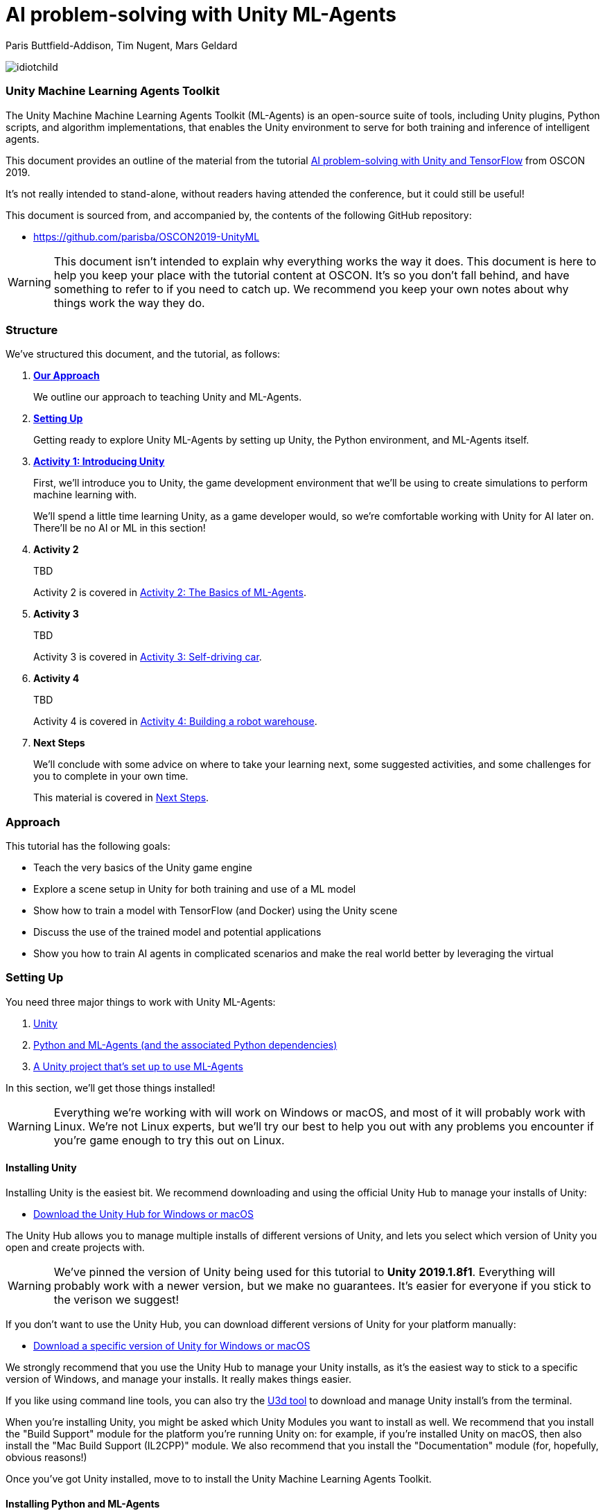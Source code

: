 // AI problem-solving with Unity and TensorFlow
// ===========
// Paris Buttfield-Addison <paris@secretlab.com.au>
// v1.0, 20 June 2019

= AI problem-solving with Unity ML-Agents

Paris Buttfield-Addison, Tim Nugent, Mars Geldard

image::images/idiotchild.jpg[]

=== Unity Machine Learning Agents Toolkit
The Unity Machine Machine Learning Agents Toolkit (ML-Agents) is an open-source suite of tools, including Unity plugins, Python scripts, and algorithm implementations, that enables the Unity environment to serve for both training and inference of intelligent agents.


This document provides an outline of the material from the tutorial https://conferences.oreilly.com/oscon/oscon-or/public/schedule/detail/76096[AI problem-solving with Unity and TensorFlow] from OSCON 2019.

It's not really intended to stand-alone, without readers having attended the conference, but it could still be useful!

This document is sourced from, and accompanied by, the contents of the following GitHub repository:

* https://github.com/parisba/OSCON2019-UnityML

WARNING: This document isn't intended to explain why everything works the way it does. This document is here to help you keep your place with the tutorial content at OSCON. It's so you don't fall behind, and have something to refer to if you need to catch up. We recommend you keep your own notes about why things work the way they do.

[[structure]]
=== Structure

We've structured this document, and the tutorial, as follows:

. **<<approach,Our Approach>>**
+
We outline our approach to teaching Unity and ML-Agents.

. **<<anaconda-setup,Setting Up>>**
+
Getting ready to explore Unity ML-Agents by setting up Unity, the Python environment, and ML-Agents itself.

. **<<intro-to-unity,Activity 1: Introducing Unity>>**
+
First, we'll introduce you to Unity, the game development environment that we'll be using to create simulations to perform machine learning with. 
+
We'll spend a little time learning Unity, as a game developer would, so we're comfortable working with Unity for AI later on. There'll be no AI or ML in this section! 

. **Activity 2**
+
TBD
+
Activity 2 is covered in <<Activity-Two>>.

. **Activity 3**
+
TBD
+

Activity 3 is covered in <<Activity-Three>>.
. **Activity 4**
+
TBD
+

Activity 4 is covered in <<Activity-Four>>.
. **Next Steps**
+
We'll conclude with some advice on where to take your learning next, some suggested activities, and some challenges for you to complete in your own time.
+
This material is covered in <<next-steps>>.

[[approach]]
=== Approach

This tutorial has the following goals:

* Teach the very basics of the Unity game engine
* Explore a scene setup in Unity for both training and use of a ML model
* Show how to train a model with TensorFlow (and Docker) using the Unity scene
* Discuss the use of the trained model and potential applications
* Show you how to train AI agents in complicated scenarios and make the real world better by leveraging the virtual

[[anaconda-setup]]
=== Setting Up

You need three major things to work with Unity ML-Agents:

. <<installing-unity,Unity>>
. <<installing-mlagents,Python and ML-Agents (and the associated Python dependencies)>>
. <<getting-a-project,A Unity project that's set up to use ML-Agents>>

In this section, we'll get those things installed!

WARNING: Everything we're working with will work on Windows or macOS, and most of it will probably work with Linux.  We're not Linux experts, but we'll try our best to help you out with any problems you encounter if you're game enough to try this out on Linux.

[[installing-unity]]
==== Installing Unity
Installing Unity is the easiest bit. We recommend downloading and using the official Unity Hub to manage your installs of Unity:

* https://store.unity.com/download?ref=personal[Download the Unity Hub for Windows or macOS]

The Unity Hub allows you to manage multiple installs of different versions of Unity, and lets you select which version of Unity you open and create projects with.

WARNING: We've pinned the version of Unity being used for this tutorial to **Unity 2019.1.8f1**. Everything will probably work with a newer version, but we make no guarantees. It's easier for everyone if you stick to the verison we suggest! 

If you don’t want to use the Unity Hub, you can download different versions of Unity for your platform manually:

* https://unity3d.com/get-unity/download/archive[Download a specific version of Unity for Windows or macOS]

We strongly recommend that you use the Unity Hub to manage your Unity installs, as it’s the easiest way to stick to a specific version of Windows, and manage your installs. It really makes things easier.

If you like using command line tools, you can also try the https://github.com/DragonBox/u3d[U3d tool] to download and manage Unity install’s from the terminal.

When you're installing Unity, you might be asked which Unity Modules you want to install as well. We recommend that you install the "Build Support" module for the platform you're running Unity on: for example, if you're installed Unity on macOS, then also install the "Mac Build Support (IL2CPP)" module. We also recommend that you install the "Documentation" module (for, hopefully, obvious reasons!)

Once you've got Unity installed, move to to install the Unity Machine Learning Agents Toolkit.

[[installing-mlagents]]
==== Installing Python and ML-Agents



. Make a new directory to keep everything in for this tutorial. Ours is called __UnityML_Workshop_Environment__.
. Create a new Anaconda environment using Python 3.6. You can do this on the terminal with the following command:
+
`conda create -n UnityML python=3.6`
Note that you can replace the name of the Anaconda Environment with something of your choosing. Ours is called __UnityML__. Anaconda will take a moment to create an environment for you, as shown in <<fig:env_setup>>.

[[fig:env_setup]]
.Our Anaconda environment being created
image::images/env_setup.png[]

[start=3]
. Once the Anaconda environment has been created, activate is using the following command:
+
`conda activate UnityML`
. Install TensorFlow 1.7.1 using pip, using the following command:
+
`pip install tensorflow=1.7.1`
. And finally (almost) install ML-Agents, using the following command:
+
`pip install mlagents=0.8.2`
. Once this is done, you can check that ML-Agents is installed successfully using the following command:
+
`mlagents-learn --help`
You should see an output including an ASCII Unity logo, as shown in <<fig:mlagentsinstalled>>.

[[fig:mlagentsinstalled]]
.Checking the ML-Agents is successfully installed
image::images/mlagentsinstalled.png[]

[[getting-a-project]]
==== Acquiring a Unity Project

At this point, you could manually create a project, set it up to use Unity ML-Agents, and then go get the bits of ML-Agents you need from GitHub, put them in the project, and start making ML environments.

However, that's a bit of a chore, and we have a better solution! We've build a repository that contains everything you need for this session, and you can clone that instead:

. Clone our GitHub repository to your machine:
+
`git clone https://github.com/parisba/OSCON2019-UnityML.git`
+
Inside the cloned repository, you'll find a copy of this running sheet (hello!) and a folder called "ml-agents". This is the folder we want to spend the majority of our time in.
. Use your command line to change directory into this folder, and then activate your UnityML Anaconda Environment. 
+
This __ml-agents__ directory contains the source code for ML-Agents, a whole of lot useful configuration files, as well starting point Unity projects for you to use. It's based on the default Unity project provided by Unity, but we've also added our examples for this session to it.

You can find Unity's version of an ML-Agents repository on GitHub:

* https://github.com/Unity-Technologies/ml-agents

WARNING: We've pinned the version of ML-Agents being used for this tutorial to **ML-Agents Beta 0.8.2**. Everything will probably work with a newer version, but we make no guarantees. Using the same version of ML-Agents as us is probably more important than using the same version of Unity.

To download the version of ML-Agents we're using, but without our additions to the Unity project, grab the following (we don't recommend doing this if you want to follow along):

* https://github.com/Unity-Technologies/ml-agents/releases/tag/0.8.2

NOTE: You can also clone the git repository, but we're focusing on **ML-Agents Beta 0.8.2**, and things might be a little different if you track the repository.

Everything is ready!

[[intro-to-unity]]
=== Activity 1: Introducing Unity

We're not here to learn game development with Unity! We're here to explore machine learning! But... to do that, we need to understand how to use Unity. We cannot emphasise this enough! **Being comfortable with Unity is as important as being comfortable with ML-Agents!**

TIP: If you would like to learn Unity, check out our current books on Unity! _Mobile Game Development with Unity_ and _Unity Game Development Cookbook_ (shown in <<fig:unitycb,the image below>>)! We're very proud of our books. Here ends the shameless plug.

[[fig:unitycb]]
.Our Unity Game Development Cookbook
image::images/unitycb.png[]

Before we start, make sure you have **Unity 2019.1.8f1** installed, as shown in <<fig:unityversion>>.

TIP: It's not the end of the world if you're running a slightly different version of Unity, just try to be as close to our version as possible.

[[fig:unityversion]]
.The version of Unity we’ll be using today
image::images/unityversion.png[]

==== Creating a bouncing ball

Let's learn to find our way around Unity by building a simple 3D environment in Unity. This environment won't have any machine learning, or even be connected with the ML-Agents Toolkit. Let's get started:

. Open the __Unity Hub__ application, and use the _New_ button on the _Projects_ screen to create a new Unity project. A templates and settings screen will display: select _3D_, name the project "SimpleEnvironment", and set the location to the directory we created for the workshop material <<anaconda-setup,earlier>>. It should resemble ours, shown in <<fig:projectsettings>>.

[[fig:projectsettings]]
.Creating a new Unity project
image::images/projectsettings.png[]

[start=2]
. Your new Unity project will open, as shown in <<fig:emptyproject>>. Unity's default view is made up of some standard components:
    
    - The _Scene_ and _Game_ views in the middle. The _Scene_ is editable, and the _Game_ shows what environment looks like when running.
    - The _Hierarchy_ on the left, which shows the contents of the current _Scene_.
    - The _Console_ on the bottom left, which shows console output.
    - The _Project_ view in the center bottom, which shows the contents of the project (this maps to the) contents of the _Assets_ directory in the project's overall directory.
    - The _Inspector_ on the right, which shows the parameters and components of the currently selected object (selected in any of the _Hierarchy_, _Scene_, or _Project_ views).

[[fig:emptyproject]]
.Your empty Unity project
image::images/emptyproject.png[]

[start=3]
. Add a sphere to the scene using the GameObject -> 3D Object -> Sphere menu entry (you can also right-click on the _Hierarchy_). Make sure the new sphere is selected in the _Hierarchy_, then use the _Inspector_ to rename it to "Bouncy Ball", as shown in <<fig:renamedsphere>>.

[[fig:renamedsphere]]
.Renaming the sphere
image::images/renamedsphere.png[]

[start=4]
. Save the scene (it's already saved as SampleScene, so just make sure it's saved), and then play it by clicking the _Play Button_. Notice how absolutely nothing happens (other than Unity switching from the _Scene_ view to the _Game_ view). Click the _Play Button_ again to stop playing.

[[fig:playscene]]
.Playing the scene
image::images/playscene.png[]

[start=5]
. To make things more interesting, we're going to make the sphere, which we've named bouncy ball, live up to its name. To bounce, we need something to bounce off of! We need a floor: add a cube using the GameObject -> 3D Object -> Cube menu.

[[fig:tools]]
.The Unity tools
image::images/tools.png[]

TIP: You can also switch between the tools using your keyboard: Q for the _Hand Tool_, W for the _Move Tool_, E for the _Rotate Tool_, R for the _Scale Tool_, as so on.

[start=6]
. Select the newly created cube, rename it to "Floor", then from the tools selector (shown in <<fig:tools>>) use the _Scale Tool_ (4th from the left) to stretch and flatten it, and the _Move Tool_ to move it below the sphere.

[[fig:scenestatus]]
.The scene coming together
image::images/scenestatus.png[]

[start=7]
. Your scene should look something like <<fig:scenestatus>>. We need to add a _Rigidbody Component_ to the ball. Select the ball, and in the _Inspector_ click _Add Component_ and start typing "Rigidbody", as shown in <<fig:addingrigidbody>>. 

[[fig:addingrigidbody]]
.Adding a Rigidbody Component
image::images/addingrigidbody.png[]

[start=8]
. Make sure the _Use Gravity_ checkbox is checked in the newly added _Rigidbody Component_ on the ball, as shown in <<fig:newrigidbody>>.

[[fig:newrigidbody]]
.The new Rigidbody Component
image::images/newrigidbody.png[]

. Play the scene! The ball will fall to the floor and... stop. To make it bounce we need to give it some physical properties that lead to bouncing. In the _Project_ view (center bottom), select the root "Assets" folder, and then right-click and select Create -> Physic Material, as shown in <<fig:creatingphysicmaterial>. Name the new material "Bouncy Material".

[[fig:creatingphysicmaterial]]
.Creating a new Physic Material
image::images/creatingphysicmaterial.png[]

[start=10]
. Select the "Bouncy Material" and use the _Inspector_ to set the Bounciness to 1, and Bounce Combine to Maximum.
. To make the ball bounce, we need to apply the new material to it: select the ball and then either drag the "Bouncy Material" onto it in the _Hierarchy_, or onto the "Material" slot in its "Sphere Collider" component in the _Inspector_, as shown in <<fig:settingmaterial>>.

[[fig:settingmaterial]]
.Setting the material
image::images/settingmaterial.png[]

[start=12]
. Play the scene! The ball will now bounce. Isn't that exciting? Don't forget to stop playing when you're done watching the ball bounce. And don't forget to save the scene.

==== Scripting the bouncing ball

Let's look at basic Unity scripting now. Remember the console? We want it to print something everytime something hits the floor.

. In the _Project_ view (center bottom), select the root "Assets" folder, and then right-click and select Create -> C# Script. Name the new script "CollisionDetection". Open the script and replace its contents with the following (leave the imports where they are):
+
[source,csharp]
----
public class CollisionDetection : MonoBehaviour
{
    public bool printDebug = false;
    
    void OnCollisionEnter(Collision c) {
        if(printDebug) {
            Debug.Log(c.gameObject.name + " hit me!");
        }
    }

}
----
. Drag the script from the _Project_ view onto the _Floor_ object in the _Hierarchy_, as shown in <<fig:scriptonfloor>>. 

WARNING: The file name of the script must match the class name.

[[fig:scriptonfloor]]
.The CollisionDetection script attached to our floor object
image::images/scriptonfloor.png[]

. Play the game. While the game is playing, select the floor in the _Hierarchy_ and check the "Print Debug" checkbox in the new script's entry in the floor's _Inspector_. Now, every time the something (in this case, the ball) collides with the floor it will print out a message, as shown in <<fig:consoleoutput>>.

[[fig:consoleoutput]]
.Console output
image::images/consoleoutput.png[]

There's a lot more (a whole lot more) than you could learn about Unity, but that's everything we think you need to get into Unity for ML. We'll cover the rest as we go, or you can follow up and learn more about general Unity development in your own time!

==== Extra Credit

For fun, and if you have time, you might want to consider how you'd do the following:

* add a camera to the ball, pointed at the floor, so we can see its perspective as it bounces. Make this camera the primary camera.
* add more balls, set them at different heights, and name them differently, so we can watch them bounce
* make a cube, and see if you can make it bounce

// [[discussion-preparing-for-unity-ml]]
// === Discussion X: Preparing for ML-Agents

// TODO

[[Activity-Two]]
=== Activity 2: The Basics of ML-Agents

Next up, we're going to look at a basic ML-Agents environment, to get the hang of how the components of ML-Agents and Unity work together, to feed into TensorFlow. In this Activity, we're going to:

* Explore a basic ML-Agents environment
* Learn how the Academy works
* Learn how the Agent works
* Learn how Brain(s) work
* Learn how the Academy, Agent, and Brain work together
* Understand how TensorFlow can be connected to the Unity and ML-Agents environment
* Train the agent (briefly!)

[[fig:basicml]]
.A basic ML-Agents environment
image::images/basicml.png[]

Let's get going:

. Open the _Unity Hub_ application, and use the _Add_ button on the _Projects_ screen to add the "UnitySDK" directory (located inside the "ml-agents" directory in the cloned or downloaded the ML-Agents project to earlier) as a project, as shown in <<fig:addingunitysdk>>.

[[fig:addingunitysdk]]
.Adding the ML-Agents UnitySDK folder as a project
image::images/addingunitysdk.png[]

[start=2]
. Use the dropdown to select the version of Unity that we're using for the project (2019.1.8f1), as shown in <<fig:selectunityversion>>. Then, click on the project (named "UnitySDK") to open it, and confirm that you're OK to upgrade it to a newer version of Unity.

[[fig:selectunityversion]]
.Selecting the new Unity version
image::images/selectunityversion.png[]

[start=3]
. The project might take a little bit of time to open, as it's quite large. Once it's open, use the _Project_ view (center bottom), browse to the "ML-Agents" -> "Examples" -> "Basic" -> "Scenes" folder, and open the "Basic" scene by double-clicking it. You'll see something that looks like <<fig:basicmlscene>>.

[[fig:basicmlscene]]
.The scene for the Basic ML-Agents example
image::images/basicmlscene.png[]

.The "Basic" Environment
****
The Basic environment that we've opened here is a linear movement task that involves an agent moving left or right towards a rewarding state. It's about as simple an example as possible, and we won't be dwelling on it for too long!

The **Agent** in this environment is the blue cube.

The **Goal** of the Agent is to move to the most rewarding state.

The **Brain** (there is only one, linked to the Agent) has one **Vector Observation**, corresponding to its position on the spectrum of possible positions, and can take two **Discrete Vector Actions** (move left, or move right).

The **Rewards** are _+0.1_ for arriving in any state that isn't optimal, and _+1.0_ for arriving in an optimal state.
****

[[fig:basicacademyinspector]]
.The Inspector showing the Academy
image::images/basicacademyinspector.png[]


[start=4]
. Click on the _Hierarchy_, and select the Academy GameObject. Now, look in the _Inspector_. You will see something that resembles <<fig:basicacademyinspector>>.
. Expand "Training Configuration" and "Inference Configuration", and observe how during training the simulation is set to run faster, and at lower resolution than during inference. This is because we don't need to be able to see it during training.
. Observe how the Academy knows about one Brain: The "BasicLearning" Brain, which is a Learning Brain.
. Click on the brain in the Academy _Inspector_. The _Project_ view will show you where the file that's linked to the Brain slot on the Academy actually lives, as shown in <<fig:clickinglearningbrain>>.

[[fig:clickinglearningbrain]]
.Revealing the location of the brain
image::images/clickinglearningbrain.png[]

[[fig:basiclearning]]
.The BasicLearning Brain
image::images/basiclearning.png[]


[start=8]
. Click on the BasicLearning Brain in the _Project_ view, and then look at its _Inspector_, as shown in <<fig:basiclearning>>. You will see that it has as Vector Observation Space Size of 20, and Stacked Vectors is set to 1. 
+
This means that the length of the vector observation(s) that this brain can receive is 20, and only 1 vector observation at a time will be used for decision making. The effective size of the vector observation being passed to the brain is Space Size x Stacked Vectors.
+
You can also see that this brain is set to Discrete for its Vector Actions, with 1 branch (0), with 3 possible discrete actions (0,1,2). This agent actually only has 2 actions, but we want them to be 1 and 2, so we've set it to 3.
. Open BasicAgent.cs (it's in the Scripts folder, inside the Basic Example) from the _Project_ view. Inside it, find the following code:
+
[source,csharp]
----
    public override void CollectObservations()
    {
        AddVectorObs(position, 20);
    }
----
+ This function sends the observations made by the agent into the ML system. All this agent will know about is its current position, and the range.
. Now look for the following code:
+
[source,csharp]
----
public override void AgentAction(float[] vectorAction, string textAction)
	{
        var movement = (int)vectorAction[0];
	    
		int direction = 0;
	    
		switch (movement)
		{
		    case 1:
		        direction = -1;
		        break;
		    case 2:
		        direction = 1;
		        break;
		}

	    position += direction;
        if (position < minPosition) { position = minPosition; }
        if (position > maxPosition) { position = maxPosition; }

        gameObject.transform.position = new Vector3(position - 10f, 0f, 0f);

        AddReward(-0.01f);

        if (position == smallGoalPosition)
        {
            Done();
            AddReward(0.1f);
        }

        if (position == largeGoalPosition)
        {
            Done();
            AddReward(1f);
        }
    }
----
+ This function processes the agent actions.
. Make sure the Academy and the Agent both point to the BasicLearning Learning Brain, and that the BasicLearning brain points to a .nn file called BasicLearning (you'll find that in the TFModels folder).
. Click the Play button! Watch the agent! Amazing!

[[Activity-Three]]
=== Activity 3: Self-driving car

[[fig:selfdrivingcartrack]]
.The track for our car
image::images/selfdrivingcartrack.png[]


* **Environment** —— The Track
* **Agent** —— The Car
* **Policy** —— Convolutional Neural Network (as we're dealing with Images)

// Good actions = rewards
// Bad actions = penalties

// Could look at anything: lap times, speed, driving without crashing
// Maximise reward: max E[R|pi] (maximise expectation of reward R, given the policy Pi)

We're going to take a brand new, empty brain and let it start learning from scratch. 

TIP: We could also use some form of supervised learning, like imitation learning, and train that, then use reinforcement learning to improve it.

// PPO at a conceptual level:
// PPO is a policy gradient method which takes an EXISTING POLICY (e.g. a neural network) and optimises it, via GRADIENT ASCENT, to maximise reward.
// At the beginning actions are chosen randomly, since the weights of the network are also random.
// Later in the training, the policy reflects more rewarding actions, and the randomness decreases.
// Exploratino reduces, and EXPLOITATION increases. This reduces CREATIVITY. And you might get the policy trapped in a local optimum situation.
// max E[R|Pi]  (maximise expectation of reward R, given the policy Pi)
// Expectation = average over a number of samples
// We look for the POLICY GRADIENT

// Defining the REWARD(S)
// The agent will do everything possible to maximise the reward it receives, including cheating.
// Rewards should not be too sparse. Too far away in time and space to be reached by random exploration. Often need to subdivide the task into small subtargets. Learn the basics first, and then improve on top of it. This is called HIERARCHICAL LEARNING (Curriculum Learning in Unity).





[[Activity-Four]]
=== Activity 4: Building a robot warehouse

For this activity we're going to build a robot warehouse. It'll look something like <<fig:robotwarehousefinished>>, and it's going to use reinforcement learning, without any imitation of a human involved at all.

[[fig:robotwarehousefinished]]
.Our robot warehouse
image::images/robotwarehousefinished.png[]

The steps we'll cover in this activity are:

* Exploring the Robot Warehouse
* Playing the Robot Warehouse
* Adding Machine Learning to the Robot Warehouse
* <<training-the-robot,Training the Robot>>

.The "Robot Warehouse" Environment
****
TODO DESCRIPTION

The **Agent** in this environment is the little robot.

The **Goal** of the Agent is to push the cubes to the right corner of the warehouse.

The **Brain** (there is only one, linked to the Agent) has one **Vector Observation**, corresponding to its position on the spectrum of possible positions, and can take two **Discrete Vector Actions** (move left, or move right).

The **Rewards** are _+0.1_ for arriving in any state that isn't optimal, and _+1.0_ for arriving in an optimal state.
****

[[training-the-robot]]
==== Training the robot

. Create a Conda environment for the ML-Agents system to be installed in, as per the <<anaconda-setup,instructions earlier>>.
. Once that's done, activate the environment, and change directories into the copy of Unity's ML-Agents that you downloaded. You should now be at a stage resembling <<fig:mlagentsdirectory>>.

[[fig:mlagentsdirectory]]
.The ML-Agents directory
image::images/mlagentsdirectory.png[]

[start=3]
. Create a new file, ours is called oscon_trainer_config.yaml, and add the following:
+
[source,yaml]
----
default:
    trainer: ppo
    batch_size: 1024
    beta: 5.0e-3
    buffer_size: 10240
    epsilon: 0.2
    gamma: 0.99
    hidden_units: 128
    lambd: 0.95
    learning_rate: 3.0e-4
    max_steps: 5.0e4
    memory_size: 256
    normalize: false
    num_epoch: 3
    num_layers: 2
    time_horizon: 64
    sequence_length: 64
    summary_freq: 1000
    use_recurrent: false
    use_curiosity: false
    curiosity_strength: 0.01
    curiosity_enc_size: 128
----
. Next, below this, for our Robot Warehouse specifically, add:
+
[source,yaml]
----
WarehouseOneCrate_Learning:
    max_steps: 5.0e4
    batch_size: 128
    buffer_size: 2048
    beta: 1.0e-2
    hidden_units: 256
    summary_freq: 2000
    time_horizon: 64
    num_layers: 2
----
Make sure you replace the "WarehouseOneCrate_Learning" with the name of your Brain, if you named it differently.
. To start training, issue the following command:
+
`mlagents-learn config/oscon_trainer_config.yaml --run-id=UnityML_OSCON1 --train`
+
Make sure you increment the number of the run-ID, so we can keep track of what we're doing. When you execute this, you'll be asked to press play in Unity.


[[next-steps]]
=== Next Steps

This is next steps section!
 